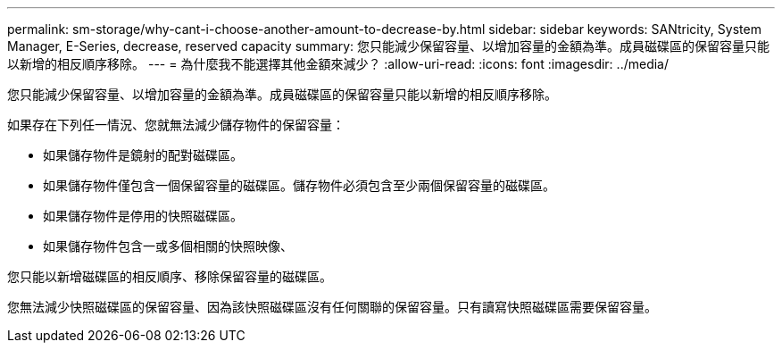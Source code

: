---
permalink: sm-storage/why-cant-i-choose-another-amount-to-decrease-by.html 
sidebar: sidebar 
keywords: SANtricity, System Manager, E-Series, decrease, reserved capacity 
summary: 您只能減少保留容量、以增加容量的金額為準。成員磁碟區的保留容量只能以新增的相反順序移除。 
---
= 為什麼我不能選擇其他金額來減少？
:allow-uri-read: 
:icons: font
:imagesdir: ../media/


[role="lead"]
您只能減少保留容量、以增加容量的金額為準。成員磁碟區的保留容量只能以新增的相反順序移除。

如果存在下列任一情況、您就無法減少儲存物件的保留容量：

* 如果儲存物件是鏡射的配對磁碟區。
* 如果儲存物件僅包含一個保留容量的磁碟區。儲存物件必須包含至少兩個保留容量的磁碟區。
* 如果儲存物件是停用的快照磁碟區。
* 如果儲存物件包含一或多個相關的快照映像、


您只能以新增磁碟區的相反順序、移除保留容量的磁碟區。

您無法減少快照磁碟區的保留容量、因為該快照磁碟區沒有任何關聯的保留容量。只有讀寫快照磁碟區需要保留容量。
